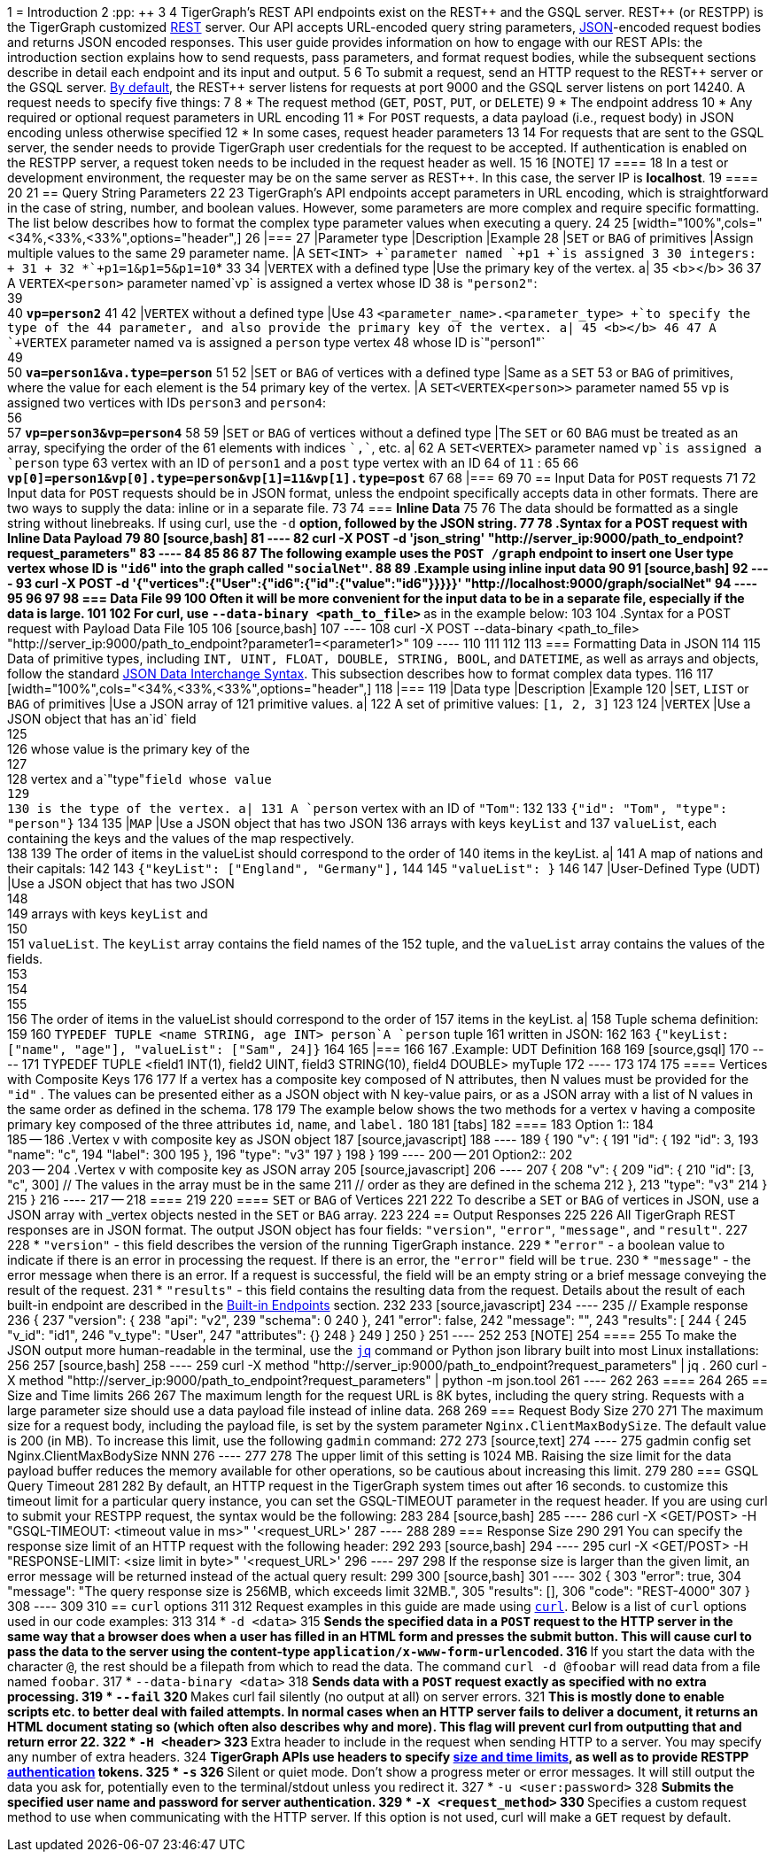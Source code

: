 1 = Introduction
2 :pp: {plus}{plus}
3 
4 TigerGraph's REST API endpoints exist on the REST{pp} and the GSQL server. REST{pp} (or RESTPP) is the TigerGraph customized https://en.wikipedia.org/wiki/Representational_state_transfer[REST] server. Our API accepts URL-encoded query string parameters, https://www.json.org/json-en.html[JSON]-encoded request bodies and returns JSON encoded responses. This user guide provides information on how to engage with our REST APIs: the introduction section explains how to send requests, pass parameters, and format request bodies, while the subsequent sections describe in detail each endpoint and its input and output.
5 
6 To submit a request, send an HTTP request to the REST{pp} server or the GSQL server. xref:troubleshooting:system-administration-faqs.adoc#_how_can_i_find_out_the_port_of_a_service[By default], the REST{pp} server listens for requests at port 9000 and the GSQL server listens on port 14240. A request needs to specify five things:
7 
8 * The request method (`GET`, `POST`, `PUT`, or `DELETE`)
9 * The endpoint address
10 * Any required or optional request parameters in URL encoding
11 * For `POST` requests, a data payload (i.e., request body) in JSON encoding unless otherwise specified
12 * In some cases, request header parameters
13 
14 For requests that are sent to the GSQL server, the sender needs to provide TigerGraph user credentials for the request to be accepted. If authentication is enabled on the RESTPP server, a request token needs to be included in the request header as well.
15 
16 [NOTE]
17 ====
18 In a test or development environment, the requester may be on the same server as REST{pp}. In this case, the server IP is *localhost*.
19 ====
20 
21 == Query String Parameters
22 
23 TigerGraph's API endpoints accept parameters in URL encoding, which is straightforward in the case of string, number, and boolean values. However, some parameters are more complex and require specific formatting. The list below describes how to format the complex type parameter values when executing a query.
24 
25 [width="100%",cols="<34%,<33%,<33%",options="header",]
26 |===
27 |Parameter type |Description |Example
28 |`+SET+` or `+BAG+` of primitives |Assign multiple values to the same
29 parameter name. |A `+SET<INT> +`parameter named `+p1 +`is assigned 3
30 integers: +
31  +
32 *`+p1=1&p1=5&p1=10+`*
33 
34 |`+VERTEX+` with a defined type |Use the primary key of the vertex. a|
35 <b></b>
36 
37 A `+VERTEX<person>+` parameter named`+vp+` is assigned a vertex whose ID
38 is `+"person2"+`: +
39 +
40 *`+vp=person2+`*
41 
42 |`+VERTEX+` without a defined type |Use
43 `+<parameter_name>.<parameter_type> +`to specify the type of the
44 parameter, and also provide the primary key of the vertex. a|
45 <b></b>
46 
47 A `+VERTEX+` parameter named `+va+` is assigned a `+person+` type vertex
48 whose ID is`+"person1"+` +
49 +
50 *`+va=person1&va.type=person+`*
51 
52 |`+SET+` or `+BAG+` of vertices with a defined type |Same as a `+SET+`
53 or `+BAG+` of primitives, where the value for each element is the
54 primary key of the vertex. |A `+SET<VERTEX<person>>+` parameter named
55 `+vp+` is assigned two vertices with IDs `+person3+` and `+person4+`: +
56 +
57 *`+vp=person3&vp=person4+`*
58 
59 |`+SET+` or `+BAG+` of vertices without a defined type |The `+SET+` or
60 `+BAG+` must be treated as an array, specifying the order of the
61 elements with indices `++`,`++`, etc. a|
62 A `+SET<VERTEX>+` parameter named `+vp+`is assigned a `+person+` type
63 vertex with an ID of `+person1+` and a `+post+` type vertex with an ID
64 of `+11+` :
65 
66 *`+vp[0]=person1&vp[0].type=person&vp[1]=11&vp[1].type=post+`*
67 
68 |===
69 
70 == Input Data for `POST` requests
71 
72 Input data for `POST` requests should be in JSON format, unless the endpoint specifically accepts data in other formats. There are two ways to supply the data: inline or in a separate file.
73 
74 === *Inline Data*
75 
76 The data should be formatted as a single string without linebreaks. If using curl, use the `-d` __**__option, followed by the JSON string.
77 
78 .Syntax for a POST request with Inline Data Payload
79 
80 [source,bash]
81 ----
82 curl -X POST -d 'json_string' "http://server_ip:9000/path_to_endpoint?request_parameters"
83 ----
84 
85 
86 
87 The following example uses the `POST /graph` endpoint to insert one User type vertex whose ID is ``"id6``" into the graph called `"socialNet"`.
88 
89 .Example using inline input data
90 
91 [source,bash]
92 ----
93 curl -X POST -d '{"vertices":{"User":{"id6":{"id":{"value":"id6"}}}}}' "http://localhost:9000/graph/socialNet"
94 ----
95 
96 
97 
98 === *Data File*
99 
100 Often it will be more convenient for the input data to be in a separate file, especially if the data is large.
101 
102 For curl, use `--data-binary <path_to_file>` __**__as in the example below:
103 
104 .Syntax for a POST request with Payload Data File
105 
106 [source,bash]
107 ----
108 curl -X POST --data-binary <path_to_file> "http://server_ip:9000/path_to_endpoint?parameter1=<parameter1>"
109 ----
110 
111 
112 
113 === Formatting Data in JSON
114 
115 Data of primitive types, including `INT, UINT, FLOAT, DOUBLE, STRING, BOOL`, and `DATETIME`, as well as arrays and objects, follow the standard https://www.json.org/json-en.html[JSON Data Interchange Syntax]. This subsection describes how to format complex data types.
116 
117 [width="100%",cols="<34%,<33%,<33%",options="header",]
118 |===
119 |Data type |Description |Example
120 |`+SET+`, `+LIST+` or `+BAG+` of primitives |Use a JSON array of
121 primitive values. a|
122 A set of primitive values: `[1, 2, 3]`
123 
124 |`+VERTEX+` |Use a JSON object that has an`+id+` field +
125 +
126 whose value is the primary key of the +
127 +
128 vertex and a`+"type"+`field whose value +
129 +
130 is the type of the vertex. a|
131 A `+person+` vertex with an ID of `+"Tom"+`:
132 
133 `+{"id": "Tom", "type": "person"}+`
134 
135 |`+MAP+` |Use a JSON object that has two JSON
136 arrays with keys `+keyList+` and
137 `+valueList+`, each containing the keys and the values of the map respectively. +
138 
139 The order of items in the valueList should correspond to the order of
140 items in the keyList. a|
141 A map of nations and their capitals:
142 
143 `+{"keyList": ["England", "Germany"],+`
144 
145 `+"valueList": }+`
146 
147 |User-Defined Type (UDT) |Use a JSON object that has two JSON +
148 +
149 arrays with keys `+keyList+` and +
150 +
151 `+valueList+`. The `+keyList+` array contains the field names of the
152 tuple, and the `+valueList+` array contains the values of the fields. +
153 +
154 +
155 +
156 The order of items in the valueList should correspond to the order of
157 items in the keyList. a|
158 Tuple schema definition:
159 
160 `+TYPEDEF TUPLE <name STRING, age INT> person+`A `+person+` tuple
161 written in JSON:
162 
163 `+{"keyList: ["name", "age"], "valueList": ["Sam", 24]}+`
164 
165 |===
166 
167 .Example: UDT Definition 
168 
169 [source,gsql]
170 ----
171 TYPEDEF TUPLE <field1 INT(1), field2 UINT, field3 STRING(10), field4 DOUBLE> myTuple
172 ----
173 
174 
175 ==== Vertices with Composite Keys
176 
177 If a vertex has a composite key composed of N attributes, then N values must be provided for the `"id"` . The values can be presented either as a JSON object with N key-value pairs, or as a JSON array with a list of N values in the same order as defined in the schema.
178 
179 The example below shows the two methods for a  vertex `v` having a composite primary key composed of the three attributes `id`, `name`, and `label.`
180 
181 [tabs]
182 ====
183 Option 1::
184 +
185 --
186 .Vertex v with composite key as JSON object
187 [source,javascript]
188 ----
189 {
190   "v": {
191     "id": {
192       "id": 3,
193       "name": "c",
194       "label": 300
195     },
196     "type": "v3"
197   }
198 }
199 ----
200 --
201 Option2::
202 +
203 --
204 .Vertex v with composite key as JSON array
205 [source,javascript]
206 ----
207 {
208   "v": {
209     "id": {
210       "id": [3, "c", 300] // The values in the array must be in the same
211                           // order as they are defined in the schema
212     },
213     "type": "v3"
214   }
215 }
216 ----
217 --
218 ====
219 
220 ==== `SET` or `BAG` of Vertices
221 
222 To describe a `SET` or `BAG` of vertices in JSON, use a JSON array with _vertex objects_ nested in the `SET` or `BAG` array.
223 
224 == Output Responses
225 
226 All TigerGraph REST responses are in JSON format. The output JSON object has four fields: `"version"`, `"error"`, `"message"`, and `"result"`.
227 
228 * `"version"` - this field describes the version of the running TigerGraph instance.
229 * "``error"`` - a boolean value to indicate if there is an error in processing the request. If there is an error, the `"error"` field will be `true`.
230 * `"message"` - the error message when there is an error. If a request is successful, the field will be an empty string or a brief message conveying the result of the request.
231 * `"results"` - this field contains the resulting data from the request. Details about the result of each built-in endpoint are described in the xref:built-in-endpoints.adoc[Built-in Endpoints] section.
232 
233 [source,javascript]
234 ----
235 // Example response
236 {
237   "version": {
238     "api": "v2",
239     "schema": 0
240   },
241   "error": false,
242   "message": "",
243   "results": [
244     {
245       "v_id": "id1",
246       "v_type": "User",
247       "attributes": {}
248     }
249   ]
250 }
251 ----
252 
253 [NOTE]
254 ====
255 To make the JSON output more human-readable in the terminal, use the https://stedolan.github.io/jq/[`jq`] command or Python json library built into most Linux installations:
256 
257 [source,bash]
258 ----
259 curl -X method "http://server_ip:9000/path_to_endpoint?request_parameters" | jq .
260 curl -X method "http://server_ip:9000/path_to_endpoint?request_parameters" | python -m json.tool
261 ----
262 
263 ====
264 
265 == Size and Time limits
266 
267 The maximum length for the request URL is 8K bytes, including the query string. Requests with a large parameter size should use a data payload file instead of inline data.
268 
269 === Request Body Size
270 
271 The maximum size for a request body, including the payload file, is set by the system parameter `Nginx.ClientMaxBodySize`. The default value is 200 (in MB). To increase this limit, use the following `gadmin` command:
272 
273 [source,text]
274 ----
275 gadmin config set Nginx.ClientMaxBodySize NNN
276 ----
277 
278 The upper limit of this setting is 1024 MB. Raising the size limit for the data payload buffer reduces the memory available for other operations, so be cautious about increasing this limit.
279 
280 === GSQL Query Timeout
281 
282 By default, an HTTP request in the TigerGraph system times out after 16 seconds.  to customize this timeout limit for a particular query instance, you can set the GSQL-TIMEOUT parameter in the request header. If you are using curl to submit your RESTPP request, the syntax would be the following:
283 
284 [source,bash]
285 ----
286 curl -X <GET/POST> -H "GSQL-TIMEOUT: <timeout value in ms>" '<request_URL>'
287 ----
288 
289 === Response Size
290 
291 You can specify the response size limit of an HTTP request with the following header:
292 
293 [source,bash]
294 ----
295 curl -X <GET/POST> -H "RESPONSE-LIMIT: <size limit in byte>" '<request_URL>'
296 ----
297 
298 If the response size is larger than the given limit, an error message will be returned instead of the actual query result:
299 
300 [source,bash]
301 ----
302 {
303   "error": true,
304   "message": "The query response size is 256MB, which exceeds limit 32MB.",
305   "results": [],
306   "code": "REST-4000"
307 }
308 ----
309 
310 == `curl` options
311 
312 Request examples in this guide are made using https://curl.se/docs/manpage.html[`curl`]. Below is a list of `curl` options used in our code examples:
313 
314 * `-d <data>`
315  ** Sends the specified data in a `POST` request to the HTTP server in the same way that a browser does when a user has filled in an HTML form and presses the submit button. This will cause curl to pass the data to the server using the content-type `application/x-www-form-urlencoded`.
316  ** If you start the data with the character `@`, the rest should be a filepath from which to read the data. The command `curl -d @foobar` will read data from a file named `foobar`.
317 * `--data-binary <data>`
318  ** Sends data with a `POST` request exactly as specified with no extra processing.
319 * `--fail`
320  ** Makes curl fail silently (no output at all) on server errors.
321  ** This is mostly done to enable scripts etc. to better deal with failed attempts. In normal cases when an HTTP server fails to deliver a document, it returns an HTML document stating so (which often also describes why and more). This flag will prevent curl from outputting that and return error 22.
322 * `-H <header>`
323  ** Extra header to include in the request when sending HTTP to a server. You may specify any number of extra headers.
324  ** TigerGraph APIs use headers to specify xref:API:intro.adoc#_size_and_time_limits[size and time limits], as well as to provide RESTPP xref:authentication.adoc#_rest_server_requests[authentication] tokens.
325 * `-s`
326  ** Silent or quiet mode. Don't show a progress meter or error messages. It will still output the data you ask for, potentially even to the terminal/stdout unless you redirect it.
327 * `-u <user:password>`
328  ** Submits the specified user name and password for server authentication.
329 * `-X <request_method>`
330  ** Specifies a custom request method to use when communicating with the HTTP server. If this option is not used, curl will make a `GET` request by default.
